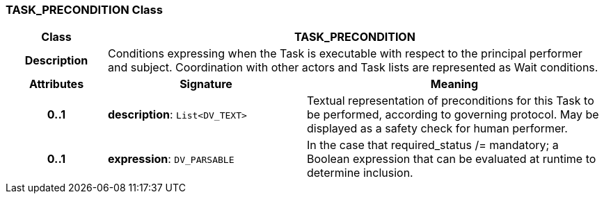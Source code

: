 === TASK_PRECONDITION Class

[cols="^1,2,3"]
|===
h|*Class*
2+^h|*TASK_PRECONDITION*

h|*Description*
2+a|Conditions expressing when the Task is executable with respect to the principal performer and subject. Coordination with other actors and Task lists are represented as Wait conditions.

h|*Attributes*
^h|*Signature*
^h|*Meaning*

h|*0..1*
|*description*: `List<DV_TEXT>`
a|Textual representation of preconditions for this Task to be performed, according to governing protocol. May be displayed as a safety check for human performer.

h|*0..1*
|*expression*: `DV_PARSABLE`
a|In the case that required_status /= mandatory; a Boolean expression that can be evaluated at runtime to determine inclusion.
|===
